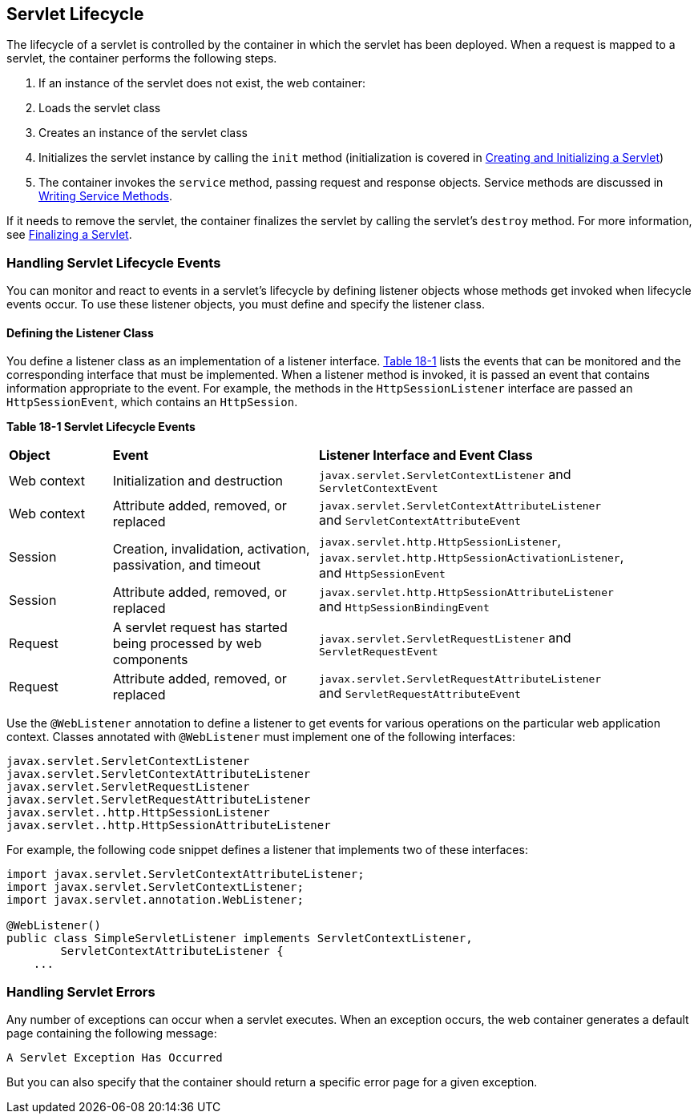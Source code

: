 [[BNAFI]][[_servlet_lifecycle]]

== Servlet Lifecycle

The lifecycle of a servlet is controlled by the container in which the
servlet has been deployed. When a request is mapped to a servlet, the
container performs the following steps.

.  If an instance of the servlet does not exist, the web container:
.  Loads the servlet class
.  Creates an instance of the servlet class
.  Initializes the servlet instance by calling the `init` method (initialization is covered in xref:servlets/servlets.adoc#BNAFU[Creating and Initializing a Servlet])
.  The container invokes the `service` method, passing request and response objects. Service methods are discussed in xref:servlets/servlets.adoc#BNAFV[Writing Service Methods].

If it needs to remove the servlet, the container finalizes the servlet
by calling the servlet's `destroy` method. For more information, see
xref:servlets/servlets.adoc#BNAGS[Finalizing a Servlet].

[[BNAFJ]][[_handling_servlet_lifecycle_events]]

=== Handling Servlet Lifecycle Events

You can monitor and react to events in a servlet's lifecycle by defining
listener objects whose methods get invoked when lifecycle events occur.
To use these listener objects, you must define and specify the listener
class.

[[BNAFK]][[_defining_the_listener_class]]

==== Defining the Listener Class

You define a listener class as an implementation of a listener
interface. xref:servlets/servlets.adoc#BNAFL[Table 18-1] lists the events that can be
monitored and the corresponding interface that must be implemented. When
a listener method is invoked, it is passed an event that contains
information appropriate to the event. For example, the methods in the
`HttpSessionListener` interface are passed an `HttpSessionEvent`, which
contains an `HttpSession`.

[[sthref97]][[BNAFL]]

*Table 18-1 Servlet Lifecycle Events*

[width="90%",cols="15%,30%,45%"]
|=======================================================================
|*Object* |*Event* |*Listener Interface and Event Class*
|Web context |Initialization and destruction
|`javax.servlet.ServletContextListener` and `ServletContextEvent`

|Web context |Attribute added, removed, or replaced
|`javax.servlet.ServletContextAttributeListener` and
`ServletContextAttributeEvent`

|Session |Creation, invalidation, activation, passivation, and timeout
|`javax.servlet.http.HttpSessionListener`,
`javax.servlet.http.HttpSessionActivationListener`, and
`HttpSessionEvent`

|Session |Attribute added, removed, or replaced
|`javax.servlet.http.HttpSessionAttributeListener` and
`HttpSessionBindingEvent`

|Request |A servlet request has started being processed by web
components |`javax.servlet.ServletRequestListener` and
`ServletRequestEvent`

|Request |Attribute added, removed, or replaced
|`javax.servlet.ServletRequestAttributeListener` and
`ServletRequestAttributeEvent`
|=======================================================================


Use the `@WebListener` annotation to define a listener to get events for
various operations on the particular web application context. Classes
annotated with `@WebListener` must implement one of the following
interfaces:

[source,java]
----
javax.servlet.ServletContextListener
javax.servlet.ServletContextAttributeListener
javax.servlet.ServletRequestListener
javax.servlet.ServletRequestAttributeListener
javax.servlet..http.HttpSessionListener
javax.servlet..http.HttpSessionAttributeListener
----

For example, the following code snippet defines a listener that
implements two of these interfaces:

[source,java]
----
import javax.servlet.ServletContextAttributeListener;
import javax.servlet.ServletContextListener;
import javax.servlet.annotation.WebListener;

@WebListener()
public class SimpleServletListener implements ServletContextListener,
        ServletContextAttributeListener {
    ...
----

[[BNAFN]][[_handling_servlet_errors]]

=== Handling Servlet Errors

Any number of exceptions can occur when a servlet executes. When an
exception occurs, the web container generates a default page containing
the following message:

[source,java]
----
A Servlet Exception Has Occurred
----

But you can also specify that the container should return a specific
error page for a given exception.

